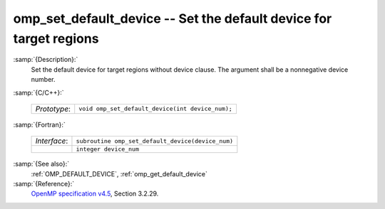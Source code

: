 ..
  Copyright 1988-2022 Free Software Foundation, Inc.
  This is part of the GCC manual.
  For copying conditions, see the GPL license file

  .. _omp_set_default_device:

omp_set_default_device -- Set the default device for target regions
*******************************************************************

:samp:`{Description}:`
  Set the default device for target regions without device clause.  The argument
  shall be a nonnegative device number.

:samp:`{C/C++}:`

  .. list-table::

     * - *Prototype*:
       - ``void omp_set_default_device(int device_num);``

:samp:`{Fortran}:`

  .. list-table::

     * - *Interface*:
       - ``subroutine omp_set_default_device(device_num)``
     * -
       - ``integer device_num``

:samp:`{See also}:`
  :ref:`OMP_DEFAULT_DEVICE`, :ref:`omp_get_default_device`

:samp:`{Reference}:`
  `OpenMP specification v4.5 <https://www.openmp.org>`_, Section 3.2.29.

